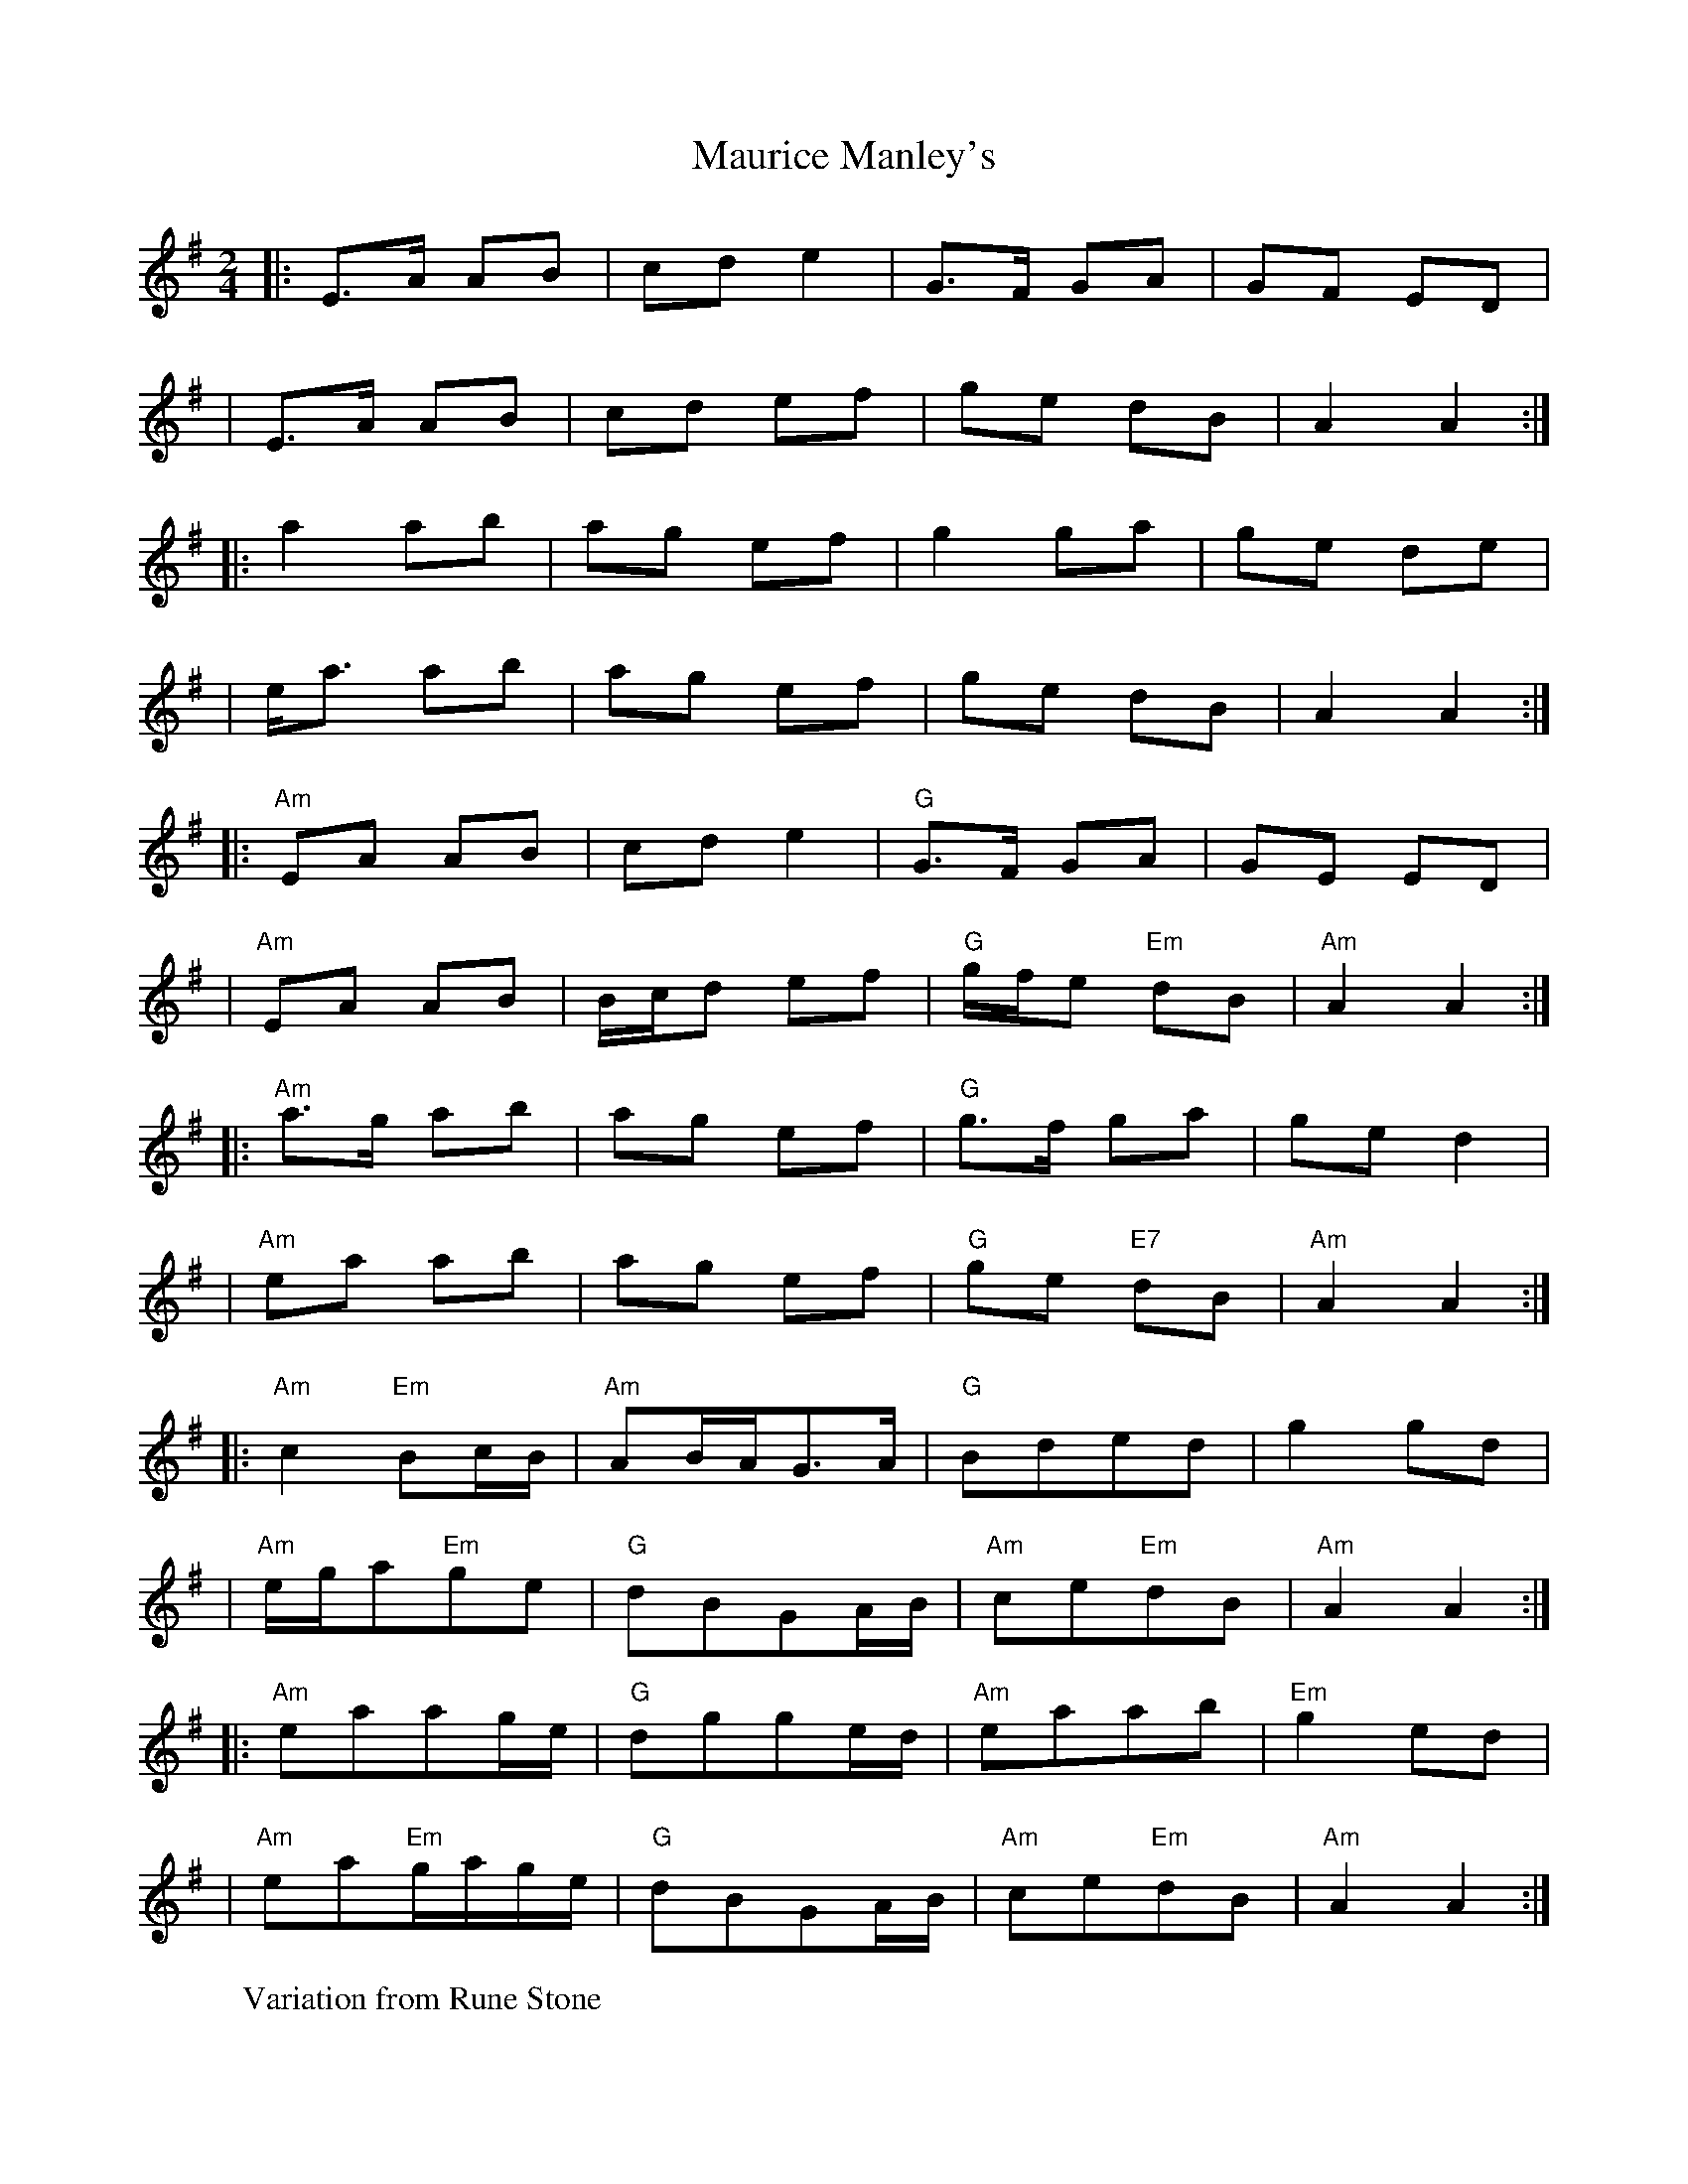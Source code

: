 X: 1
T:Maurice Manley's
M:2/4
L:1/8
R:polka
F:http://www.feardearg.com/sessionite/docs/sessionite.abc	 2013-04-04 085819 UT
K:Ador
|:E>A AB|cd e2|G>F GA|GF ED|
|E>A AB|cd ef|ge dB|A2 A2:|
|:a2 ab|ag ef|g2 ga|ge de|
|e<a ab|ag ef|ge dB|A2 A2:|
W:Variation from Rune Stone
K:Ador
|:"Am"EA AB|cd e2|"G"G>F GA|GE ED|
|"Am"EA AB|B1/2c1/2d ef|"G"g1/2f1/2e"Em" dB|"Am"A2 A2:|
|:"Am"a>g ab|ag ef|"G"g>f ga|ge d2|
|"Am"ea ab|ag ef|"G"ge "E7"dB|"Am"A2 A2:|
K:Ador
|:"Am"c2"Em"Bc1/2B1/2|"Am"AB1/2A1/2G>A|"G"Bded|g2gd|
|"Am"e1/2g1/2a"Em"ge|"G"dBGA1/2B1/2|"Am"ce"Em"dB|"Am"A2 A2:|
|:"Am"eaag1/2e1/2|"G"dgge1/2d1/2|"Am"eaab|"Em"g2ed|
|"Am"ea"Em"g1/2a1/2g1/2e1/2|"G"dBGA1/2B1/2|"Am"ce"Em"dB|"Am"A2 A2:|
